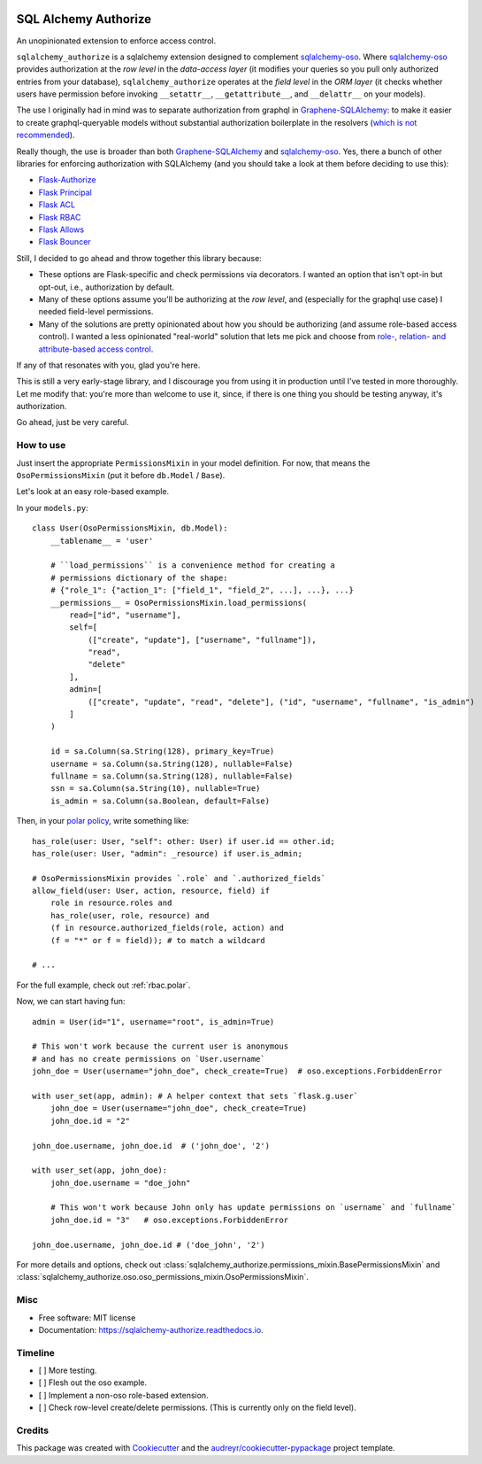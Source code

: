 .. image:: https://img.shields.io/pypi/v/sqlalchemy_authorize.svg
        :target: https://pypi.python.org/pypi/sqlalchemy_authorize

.. image:: https://img.shields.io/travis/jqhoogland/sqlalchemy_authorize.svg
        :target: https://travis-ci.com/jqhoogland/sqlalchemy_authorize

.. image:: https://readthedocs.org/projects/sqlalchemy-authorize/badge/?version=latest
        :target: https://sqlalchemy-authorize.readthedocs.io/en/latest/?version=latest
        :alt: Documentation Status


.. image:: https://pyup.io/repos/github/jqhoogland/sqlalchemy_authorize/shield.svg
     :target: https://pyup.io/repos/github/jqhoogland/sqlalchemy_authorize/
     :alt: Updates

=====================
SQL Alchemy Authorize
=====================

An unopinionated extension to enforce access control.

``sqlalchemy_authorize`` is a sqlalchemy extension designed to complement `sqlalchemy-oso`_.
Where `sqlalchemy-oso`_ provides authorization at the *row level* in the *data-access layer*
(it modifies your queries so you pull only authorized entries from your database),
``sqlalchemy_authorize`` operates at the *field level* in the `ORM layer` (it checks
whether users have permission before invoking ``__setattr__``, ``__getattribute__``,
and ``__delattr__`` on your models).

The use I originally had in mind was to separate authorization from graphql in
`Graphene-SQLAlchemy`_: to make it easier to create graphql-queryable models without
substantial authorization boilerplate in the resolvers (`which is not recommended`_).

Really though, the use is broader than both `Graphene-SQLAlchemy`_ and `sqlalchemy-oso`_.
Yes, there a bunch of other libraries for enforcing authorization with SQLAlchemy
(and you should take a look at them before deciding to use this):

* `Flask-Authorize <https://github.com/bprinty/Flask-Authorize>`_
* `Flask Principal <https://pythonhosted.org/Flask-Principal/>`_
* `Flask ACL <https://mikeboers.github.io/Flask-ACL/>`_
* `Flask RBAC <https://flask-rbac.readthedocs.io/en/latest/>`_
* `Flask Allows <https://github.com/justanr/flask-allows>`_
* `Flask Bouncer <https://github.com/bouncer-app/flask-bouncer>`_

Still, I decided to go ahead and throw together this library because:

*    These options are Flask-specific and check permissions via decorators.
     I wanted an option that isn't opt-in but opt-out, i.e., authorization by default.
*    Many of these options assume you'll be authorizing at the *row level*, and (especially for the graphql use case) I needed field-level permissions.
*    Many of the solutions are pretty opinionated about how you should be authorizing (and assume role-based access control).
     I wanted a less opinionated "real-world" solution that lets me pick and choose from `role-, relation- and attribute-based access control`_.

If any of that resonates with you, glad you're here.

This is still a very early-stage library, and I discourage you from using it in production
until I've tested in more thoroughly. Let me modify that: you're more than welcome to use it,
since, if there is one thing you should be testing anyway, it's authorization.

Go ahead, just be very careful.

How to use
----------

Just insert the appropriate ``PermissionsMixin`` in your model definition. For now,
that means the ``OsoPermissionsMixin`` (put it before ``db.Model`` / ``Base``).

Let's look at an easy role-based example.

In your ``models.py``::

    class User(OsoPermissionsMixin, db.Model):
        __tablename__ = 'user'

        # ``load_permissions`` is a convenience method for creating a
        # permissions dictionary of the shape:
        # {"role_1": {"action_1": ["field_1", "field_2", ...], ...}, ...}
        __permissions__ = OsoPermissionsMixin.load_permissions(
            read=["id", "username"],
            self=[
                (["create", "update"], ["username", "fullname"]),
                "read",
                "delete"
            ],
            admin=[
                (["create", "update", "read", "delete"], ("id", "username", "fullname", "is_admin")
            ]
        )

        id = sa.Column(sa.String(128), primary_key=True)
        username = sa.Column(sa.String(128), nullable=False)
        fullname = sa.Column(sa.String(128), nullable=False)
        ssn = sa.Column(sa.String(10), nullable=True)
        is_admin = sa.Column(sa.Boolean, default=False)

Then, in your `polar policy`_, write something like::

    has_role(user: User, "self": other: User) if user.id == other.id;
    has_role(user: User, "admin": _resource) if user.is_admin;

    # OsoPermissionsMixin provides `.role` and `.authorized_fields`
    allow_field(user: User, action, resource, field) if
        role in resource.roles and
        has_role(user, role, resource) and
        (f in resource.authorized_fields(role, action) and
        (f = "*" or f = field)); # to match a wildcard

    # ...

For the full example, check out :ref:`rbac.polar`.

Now, we can start having fun::

    admin = User(id="1", username="root", is_admin=True)

    # This won't work because the current user is anonymous
    # and has no create permissions on `User.username`
    john_doe = User(username="john_doe", check_create=True)  # oso.exceptions.ForbiddenError

    with user_set(app, admin): # A helper context that sets `flask.g.user`
        john_doe = User(username="john_doe", check_create=True)
        john_doe.id = "2"

    john_doe.username, john_doe.id  # ('john_doe', '2')

    with user_set(app, john_doe):
        john_doe.username = "doe_john"

        # This won't work because John only has update permissions on `username` and `fullname`
        john_doe.id = "3"   # oso.exceptions.ForbiddenError

    john_doe.username, john_doe.id # ('doe_john', '2')

For more details and options, check out :class:`sqlalchemy_authorize.permissions_mixin.BasePermissionsMixin` and :class:`sqlalchemy_authorize.oso.oso_permissions_mixin.OsoPermissionsMixin`.

Misc
----

* Free software: MIT license
* Documentation: https://sqlalchemy-authorize.readthedocs.io.


Timeline
--------

- [ ] More testing.
- [ ] Flesh out the oso example.
- [ ] Implement a non-oso role-based extension.
- [ ] Check row-level create/delete permissions. (This is currently only on the field level).

Credits
-------

This package was created with Cookiecutter_ and the `audreyr/cookiecutter-pypackage`_ project template.

.. _Cookiecutter: https://github.com/audreyr/cookiecutter
.. _`audreyr/cookiecutter-pypackage`: https://github.com/audreyr/cookiecutter-pypackage
.. _`sqlalchemy-oso`: https://github.com/osohq/oso/tree/main/languages/python/sqlalchemy-oso
.. _`Graphene-SQLAlchemy`: https://docs.graphene-python.org/projects/sqlalchemy/en/latest/
.. _`which is not recommended`: https://graphql.org/learn/authorization/
.. _`role-, relation- and attribute-based access control`: https://www.osohq.com/academy
.. _`polar policy`: https://docs.osohq.com/guides/policies.html
